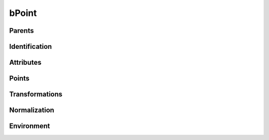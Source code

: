 .. highlight:: python
.. module:: fontParts.base

======
bPoint
======

Parents
"""""""
.. autoattribute:: BaseBPoint.contour
.. autoattribute:: BaseBPoint.glyph
.. autoattribute:: BaseBPoint.layer
.. autoattribute:: BaseBPoint.font

Identification
""""""""""""""
.. autoattribute:: BaseBPoint.index

Attributes
""""""""""
.. autoattribute:: BaseBPoint.type

Points
""""""
.. autoattribute:: BaseBPoint.anchor
.. autoattribute:: BaseBPoint.bcpIn
.. autoattribute:: BaseBPoint.bcpOut

Transformations
"""""""""""""""
.. automethod:: BaseBPoint.transformBy
.. automethod:: BaseBPoint.moveBy
.. automethod:: BaseBPoint.scaleBy
.. automethod:: BaseBPoint.rotateBy
.. automethod:: BaseBPoint.skewBy

Normalization
"""""""""""""
.. automethod:: BaseBPoint.round	

Environment
"""""""""""
.. automethod:: BaseBPoint.naked
.. automethod:: BaseBPoint.update
